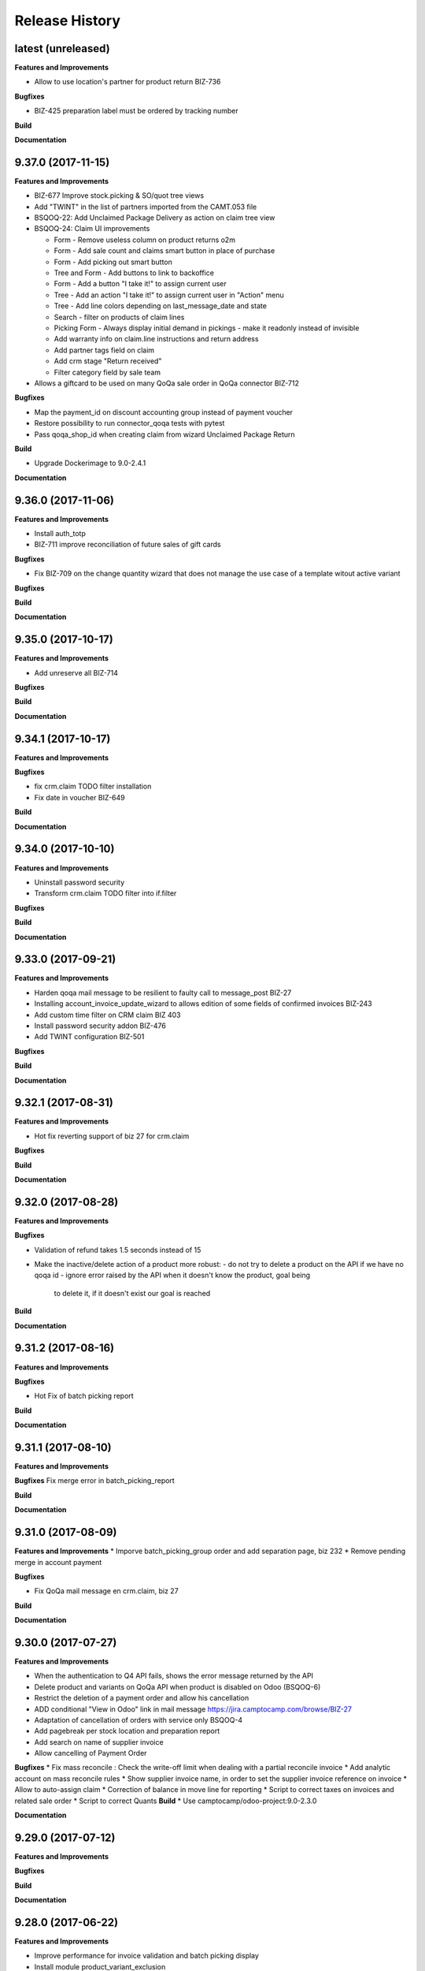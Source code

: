 .. :changelog:

.. Template:

.. 0.0.1 (2016-05-09)
.. ++++++++++++++++++

.. **Data Migration**

.. **Features and Improvements**

.. **Bugfixes**

.. **Build**

.. **Documentation**

Release History
---------------

latest (unreleased)
+++++++++++++++++++

**Features and Improvements**

* Allow to use location's partner for product return BIZ-736

**Bugfixes**

* BIZ-425 preparation label must be ordered by tracking number

**Build**

**Documentation**


9.37.0 (2017-11-15)
+++++++++++++++++++

**Features and Improvements**

* BIZ-677 Improve stock.picking & SO/quot tree views
* Add "TWINT" in the list of partners imported from the CAMT.053 file
* BSQOQ-22: Add Unclaimed Package Delivery as action on claim tree view
* BSQOQ-24: Claim UI improvements

  * Form - Remove useless column on product returns o2m
  * Form - Add sale count and claims smart button in place of purchase
  * Form - Add picking out smart button
  * Tree and Form - Add buttons to link to backoffice
  * Form - Add a button "I take it!" to assign current user
  * Tree - Add an action "I take it!" to assign current user in "Action" menu
  * Tree - Add line colors depending on last_message_date and state
  * Search - filter on products of claim lines
  * Picking Form - Always display initial demand in pickings - make it readonly instead of invisible
  * Add warranty info on claim.line instructions and return address
  * Add partner tags field on claim
  * Add crm stage "Return received"
  * Filter category field by sale team

* Allows a giftcard to be used on many QoQa sale order in QoQa connector BIZ-712

**Bugfixes**

* Map the payment_id on discount accounting group instead of payment voucher
* Restore possibility to run connector_qoqa tests with pytest
* Pass qoqa_shop_id when creating claim from wizard Unclaimed Package Return

**Build**

* Upgrade Dockerimage to 9.0-2.4.1

**Documentation**


9.36.0 (2017-11-06)
+++++++++++++++++++

**Features and Improvements**

* Install auth_totp
* BIZ-711 improve reconciliation of future sales of gift cards

**Bugfixes**

* Fix BIZ-709 on the change quantity wizard
  that does not manage the use case of a template witout active variant

**Bugfixes**

**Build**

**Documentation**

9.35.0 (2017-10-17)
+++++++++++++++++++

**Features and Improvements**

* Add unreserve all BIZ-714

**Bugfixes**

**Build**

**Documentation**


9.34.1 (2017-10-17)
+++++++++++++++++++

**Features and Improvements**

**Bugfixes**

* fix crm.claim TODO filter installation
* Fix date in voucher BIZ-649

**Build**

**Documentation**


9.34.0 (2017-10-10)
+++++++++++++++++++

**Features and Improvements**

* Uninstall password security
* Transform crm.claim TODO filter into if.filter

**Bugfixes**

**Build**

**Documentation**


9.33.0 (2017-09-21)
+++++++++++++++++++

**Features and Improvements**

* Harden qoqa mail message to be resilient to faulty call to message_post BIZ-27
* Installing account_invoice_update_wizard to allows edition of some fields of confirmed invoices  BIZ-243
* Add custom time filter on CRM claim BIZ 403
* Install password security addon BIZ-476
* Add TWINT configuration BIZ-501


**Bugfixes**

**Build**

**Documentation**


9.32.1 (2017-08-31)
+++++++++++++++++++

**Features and Improvements**

* Hot fix reverting support of biz 27 for crm.claim

**Bugfixes**

**Build**

**Documentation**


9.32.0 (2017-08-28)
+++++++++++++++++++

**Features and Improvements**

**Bugfixes**

* Validation of refund takes 1.5 seconds instead of 15
* Make the inactive/delete action of a product more robust:
  - do not try to delete a product on the API if we have no qoqa id
  - ignore error raised by the API when it doesn't know the product, goal being
    to delete it, if it doesn't exist our goal is reached


**Build**

**Documentation**


9.31.2 (2017-08-16)
+++++++++++++++++++

**Features and Improvements**

**Bugfixes**

* Hot Fix of batch picking report

**Build**

**Documentation**


9.31.1 (2017-08-10)
+++++++++++++++++++

**Features and Improvements**

**Bugfixes**
Fix merge error in batch_picking_report

**Build**

**Documentation**


9.31.0 (2017-08-09)
+++++++++++++++++++

**Features and Improvements**
* Imporve batch_picking_group order and add separation page, biz 232
* Remove pending merge in account payment

**Bugfixes**

* Fix QoQa mail message en crm.claim, biz 27

**Build**

**Documentation**


9.30.0 (2017-07-27)
+++++++++++++++++++

**Features and Improvements**

* When the authentication to Q4 API fails, shows the error message returned by the API
* Delete product and variants on QoQa API when product is disabled on Odoo (BSQOQ-6)
* Restrict the deletion of a payment order and allow his cancellation
* ADD conditional "View in Odoo" link in mail message https://jira.camptocamp.com/browse/BIZ-27
* Adaptation of cancellation of orders with service only BSQOQ-4
* Add pagebreak per stock location and preparation report
* Add search on name of supplier invoice
* Allow cancelling of Payment Order

**Bugfixes**
* Fix mass reconcile : Check the write-off limit when dealing with a partial reconcile invoice
* Add analytic account on mass reconcile rules
* Show supplier invoice name, in order to set the supplier invoice reference on invoice
* Allow to auto-assign claim
* Correction of balance in move line for reporting
* Script to correct taxes on invoices and related sale order
* Script to correct Quants
**Build**
* Use camptocamp/odoo-project:9.0-2.3.0

**Documentation**


9.29.0 (2017-07-12)
+++++++++++++++++++

**Features and Improvements**

**Bugfixes**

**Build**

**Documentation**


9.28.0 (2017-06-22)
+++++++++++++++++++

**Features and Improvements**

* Improve performance for invoice validation and batch picking display
* Install module product_variant_exclusion
* Improve report batch picking (dispay picking comment)
* Improve mass reconcile avoid collision between jobs
* Uninstall modules installed by mistake
* Improve stock performance with index

**Bugfixes**

**Build**

**Documentation**


9.27.2 (2017-06-09)
+++++++++++++++++++

**Bugfixes**

* Forbid partial transfer of batch pickings (BIZ-117)



9.27.1 (2017-06-06)
+++++++++++++++++++

**Features and Improvements**

* Don't add email in claim body


9.27.0 (2017-05-30)
+++++++++++++++++++

**Features and Improvements**

* Fix stock levels and stock locations after migration
* Set shipping address in PO
* Fix reconcile cron order
* Remove default check boxes in "Check Availability" wizard


9.26.1 (2017-05-24)
+++++++++++++++++++

**Features and Improvements**

* Display product information on batch report lines


9.26.0 (2017-05-17)
+++++++++++++++++++

**Bugfixes**

* Fix problem with complete_name on stock locations
* Add new "Tous les stocks" location to only get stock info from it
* Re-use original package in return for unclaimed claims
* Correct workflows for IN/OUT from claims (unclaimed or not)
* Fix Swiss PP PDF label formatting
* Use correct field name for delivery date


9.25.0 (2017-05-08)
+++++++++++++++++++

**Features and Improvements**

* Hide "Create Variants" button when editing variant
* Remove action_assign for pickings created from claims
* When a picking operation contains a pack instead of a product, we can
  now include it in a batch picking as well.
* Allow to print labels on packs without products (return of pack for instance)

**Bugfixes**

* Do not change status when an internal note is done on a claim
* Fix invoice creation from a claim
* Final fixes for claim mails
* Create default price rules for delivery carriers
* Fix related action button for export tracking jobs
* Fix generation of labels when there is more than one pack per picking
* Use correct field to generate Swiss PP labels


9.24.13 (2017-05-09)
++++++++++++++++++++

**Features and Improvements**

* Change S3 configuration


9.24.12 (2017-05-04)
++++++++++++++++++++

**Features and Improvements**

**Bugfixes**

* Use pack_operation_product_ids for tracking export

**Build**

**Documentation**


9.24.11 (2017-05-04)
++++++++++++++++++++


9.24.10 (2017-05-04)
++++++++++++++++++++


9.24.9 (2017-05-04)
+++++++++++++++++++

**Bugfixes**

* Revert "deactivate mail when newly subscribed to a claim" (more issues)


9.24.8 (2017-05-04)
+++++++++++++++++++

**Bugfixes**

* Add claim number in call to Pay by email.
* Deactivate mail when newly subscribed to a claim


9.24.7 (2017-05-03)
+++++++++++++++++++

**Bugfixes**

* Block on-change (force wizard) on batch carrier change
* Fix loop so that mail_signature is correctly set in claim
* Fix invoice generation for unclaimed delivery
* Correct server action + filter on sent e-mails


9.24.6 (2017-05-01)
+++++++++++++++++++

**Features and Improvements**

* Modify S3 import parameters

**Bugfixes**

* Add pick/pack info to all batch label exceptions


9.24.5 (2017-05-01)
+++++++++++++++++++

**Bugfixes**

* Add pick/pack info to all batch label exceptions


9.24.4 (2017-05-01)
+++++++++++++++++++

**Features and Improvements**

* Allow to configure Q4 API URL with environment variables

**Bugfixes**

* Fix empty PDF on batch labels


9.24.3 (2017-05-01)
+++++++++++++++++++

**Bugfixes**

* Fix onchange for batch pickings


9.24.2 (2017-04-29)
+++++++++++++++++++

**Bugfixes**

* Delay jobs when the API is in maintenance mode

**Build**

**Documentation**
* Disable automatic creation of order line for shipping costs for
  invoices on delivery.
* Change Q4 api URL



9.24.1 (2017-04-29)
+++++++++++++++++++

**Features and Improvements**

* Cloud platform: do not require metrics on production

**Bugfixes**

* Disable automatic creation of order line for shipping costs for
  invoices on delivery.


9.24.0 (2017-04-27)
+++++++++++++++++++

**Features and Improvements**

* Add taxes for display in account move view
* Optimize main views with indices
* Add plain text version of claim description to quote in mails

**Bugfixes**

* Correctly translate / set mail signatures in shops
* Remove default timeout of 120 seconds on attachment script
* Send correct tracking number to connector
* Correct price on carrier products to have the correct fixed price


9.23.0 (2017-04-19)
+++++++++++++++++++

**Data Migration**

* Add a script to move back S3 small files to DB
* Increase mail cleanup delay for migration

**Features and Improvements**

* Change parameters in SEPA payment modes
* Add return instructions on claim lines
* Add indexes on frequenty used fields to improve performance
* Improve check_assign_all cron performance

**Bugfixes**

* Use carrier's price instead of the one set in picking for unclaimed


9.22.0 (2017-04-07)
+++++++++++++++++++

**Data Migration**

* Deactivate crons
* Add more claim category mappings

**Features and Improvements**

* Set attribut codes per template

**Build**

* Remove old rancher config


9.21.0 (2017-04-04)
+++++++++++++++++++

**Data Migration**

* Add special case to set default out picking type
* Set attachment bucket name according to running env

**Features and Improvements**

* Add module stock_picking_operation_quick_change

**Bugfixes**

* Use correct IDs for refund if coming from claim


9.20.0 (2017-03-27)
+++++++++++++++++++

**Data Migration**

* Migrate attachment URLs to S3

**Features and Improvements**

* Update account types

**Bugfixes**

* Issue with description_id when cancelling sale order
* Correct reconciliation type to replace "bank.statement"
* Do not fail script is postgres is not superuser


9.19.0 (2017-03-08)
+++++++++++++++++++

**Data Migration**

* Correctly migrate promo / voucher accounting issuances
* Configure currency rate update process
* Update all branches
* Fix issues with non-migrated res.bank IDs

**Features and Improvements**

* Add EAN13 to PO report lines
* Ported from 7.0 : use refund description in refund wizard
* Specific changes on claims:
  * move "Category" to claim header
  * "warranty_return_partner" in list view for claim lines
  * check line warranty at creation
  * change description type to HTML
* Hide "General Ledger" menus

**Bugfixes**

* Split in packs was splitting only the operations of the first picking

**Build**

**Documentation**


9.18.0 (2017-02-07)
+++++++++++++++++++

**Data Migration**

* Correctly set default values in "is_wine" and "is_liquor" on product
templates.
* Add step to shift QoQa IDs for promo issuances

**Features and Improvements**

* Add product category name in connector
* Hide unwanted menus / reports in accounting and stock
* Order move lines in reverse chronological order

**Bugfixes**

* Correct formatting of CSCV wine report
* Only set Swiss crons as active and fix "SAV" location translation
* PO download name now correctly set


9.17.0 (2017-01-23)
+++++++++++++++++++

**Data Migration**

* Configure tax codes (tags)

**Features and Improvements**

* Improve speed of split pack operations
* Show transaction ref on account move line tree views
* Add an option in automatic workflows to set sales orders to done when fully
  delivered and invoiced
* Add 7.0 code to add onchange of account depending on taxes in product
* Add 7.0 code to change timeout for call to Postlogistics web service
* Correct tracking number in batch picking report
* Add validator back in PO

**Bugfixes**

* Send a confirmation email when a claim is created from the connector
* Settle payment id instead of order id
* Get the total amount paid when several payment methods are used (payment +
  voucher).  This total is used to check if the order has been totally paid so
  it must include all the payments.


9.16.0 (2016-12-13)
+++++++++++++++++++

**Features and Improvements**

* Connector: import payments made with vouchers as move lines
* Update stock-logistics-workflow

**Bugfixes**

* Correct filename for batch picking delivery labels
* Fix issues with wine reports (boolean not set, error in template)


9.15.0 (2016-11-30)
+++++++++++++++++++

**Bugfixes**

* Correct filename for batch picking delivery labels


9.14.0 (2016-11-29)
+++++++++++++++++++

**Data Migration**

**Features and Improvements**

* Clean default values for SMTP mail servers
* Fix address display in reports
* Add accounting group to new "Payments" group

**Bugfixes**

* Fix scheduler methods calls in connector_qoqa
* Send both attribute and attribute positions in product exports
* Price unit now displayed correctly in PO report


9.13.0 (2016-11-17)
+++++++++++++++++++

**Data Migration**

* Set correct type on account 29910 and add 3 purchase journals for currencies
* Migrate stock journals to picking types, more fine-grained, with In, Out, Internal
* Fix stock location names again
* Map claim categories

**Features and Improvements**

* Add IN and OUT picking types for unclaimed claims
* Export position of attributes values instead of attributes on variant export

**Bugfixes**

* Do not cancel invoices when the cancellation of the sale is not done during
  the day (MIGO-344)


9.12.0 (2016-11-01)
+++++++++++++++++++

**Data Migration**

* Delete 3 more taxes
* Correctly migrate display_name for offers
* Correct banks on journals

**Bugfixes**

* Fix translation for field "Customer Satisfaction" in claims
* Remove "Loutres" as automatic follower on all claims
* Correct addresses in reports + migrated columns in PO report


9.11.0 (2016-10-26)
+++++++++++++++++++

**Data Migration**

* Migrate stock journals to picking types

**Features and Improvements**

* Add a sales exception: paid amount on QoQa should match total amount
* Synchronize shipping fees from QoQa (MIGO-354)
* Migrate stock journals to picking types
* Set server actions as writable (needed to update code)
* Clean taxes
* Update odoo-monitoring branch
* CAMT.053: Fill partner id and label depending on free text

**Bugfixes**

* Remove "vendor" translation for supplier stock location
* Store offer display_name to be searchable/orderable
* Add translated field name for Customer Satisfaction on claims


9.10.0 (2016-10-06)
+++++++++++++++++++

**Data Migration**

* Remove the [xxxx] prefix from qoqa offers (now added in name_get)
* Migrate done and cancel picking dispatchs (MIGO-384)
* Add refund parameters to payment method migration
* Remove users from hidden menus
* Set default currency exchange journal
* Migrate reconciliation rules

**Features and Improvements**

* Show delivery button on sales orders even when all is delivered (MIGO-346)
* Allow to search offers by code
* Better error messages for errors occurring on the QoQa4 API (MIGO-345)
* Synchronize position of product attributes
* Remove Odoo header in e-mails

**Bugfixes**

* Several fixes on the cancellation on sales orders (MIGO-344)
* Fix errors related to bindings being inactive
* Correct tracking number url button never shown on packages
* Correct sender for emails from claims
* Use PostFinance additional text as entry name
* Correct action for mail template
* Use advanced_ref instead of bank_statement rule
* Change test due to change in message type
* Correct claim status only on outgoing e-mails

**Build**

* Install ``specific_report``
* Use a pending-merge branch for l10n-switzerland


9.9.0 (2016-09-20)
++++++++++++++++++

**Data Migration**

* Empty company on products, all products should now be shared (MIGO-328)
* Activate migrated batch pickings
* Cancel french draft invoices (MIGO-334)
* Require analytic account on Income, Other incomes, cost of revenue account
  types (MIGO-322)

**Features and Improvements**

* Allow to select delivery method even on IN pickings (MIGO-330)
* Import order reference from QoQa4 (MIGO-307)

**Bugfixes**

* Allow partner delivery address to be non-mandatory
* Export refund even if the origin sales order is inactive (MIGO-344)
* On export of refund, we now store back the payment id, not the
  'transaction_id' field (MIGO-332)
* Rework cancellation of sales orders, invoices were not cancelled (MIGO-348)
* Errors on picking labels, mainly due to fields renamed

**Build**

* Add pending merge in carrier-delivery for a new fix


9.8.0 (2016-09-12)
++++++++++++++++++

**Data Migration**

* Prefix the old sale order lines qoqa ids, because we do no longer use the
  same object on qoqa4 for the ids
* Reset the purchase mail template because it was referring to removed fields
  (MIGO-292)

**Features and Improvements**

* optimized version of the financial QWeb reports
* Send sequence of the attributes on exported product variants (MIGO-321)
* Add an action on the products to generate purchases orders from the
  orderpoints (MIGO-326)

**Bugfixes**

* use journal debit account on invoice with specific payment modes
* look for quants in top-level packages (issue with RMA product return)
* problems on move import (invalid error message, wrong debit amount)
* Set sales orders analytic account on modification of the QoQa shop and when
  importing them (MIGO-322)
* Allow to have no shipping fee in imported orders
* Wrong quantity in imported sale order lines when the lot size is above 1
  (MIGO-329)
* Fix sale automatic working not working because the filters used for the
  workflows were restricted to the admin user, where we run the automatic cron
  with other users (CH, FR)
* Fix cancellation on sales orders not possible when an invoice already exist
  (MIGO-320)
* Fix 23 sales orders buggy since V7 as they are 'to invoice' but not invoiceable.
* Fix error when trying to cancel a refund without transaction id (MIGO-332)

**Build**

* Update connector-ecommerce pending merge branch


9.7.1 (2016-09-05)
++++++++++++++++++

**Build**

* Update the server-tools pending merge branch for a correction in mail_cleanup


9.7.0 (2016-09-05)
++++++++++++++++++

**Data Migration**

* Again a correction on the locations complete name
* Configure unclaimed ids

**Bugfixes**

* Configure 'web.base.url' to print reports correctly
* Corrections in claims regarding stock locations
* Reference on supplier invoice is now required [MIG-287]

**Build**

* The 'release.bump' task adds the entry in 'migration.yml' if it does not
  exist
* Switch back to the api-staging
* Add a new module that logs requests, that will be used to do usage analysis /
  monitor the duration of the requests.


9.6.1 (2016-08-30)
++++++++++++++++++

**Build**

* Change integration connector API url to api-sprint which have more recent
  fixes


9.6.0 (2016-08-30)
++++++++++++++++++

**Data Migration**

* Set the correct unclaimed categories on the company
* Initialize a domain on QoQa shops used to generate the offers links
* Delete custom filters (they refer to a modified data model)

**Features and Improvements**

* Adapt the offers edition link to the new URL
* Add a menu to edit the QoQa shops
* Prevent to remove an exported variant

**Bugfixes**

* Addresses imported in orders are copied to new addresses. Now they are
  imported as inactive.

**Documentation**

* Document upgrade scripts


9.5.0 (2016-08-29)
++++++++++++++++++

**Data Migration**

* Remove custom views (dashboards), as the original views have been updated, it
  is better to let the users create them again
* Correct stock location complete names, again (some were still wrong)
* Change mapping of ``qoqa_id`` on shops (modified on the backend)
* Configure journal and payment modes

**Features and Improvements**

* Add a button on the product templates to open the editable tree view of the
  variants
* Implement the new pay by email url
* Improvements on claims:
  * Set the team from the claim category if there is no default value in the
    mail alias
  * Add the original description in the quoted message when sending a new message
  * Import the claim category
  * Write more information in the imported claim's description (category, ...)

**Bugfixes**

* Fix variants editable tree view; barcode and brand fields on variants tree
  view
* Fix the custom filters of the wine moves analysis view
* Fix computation of partner display name which made the partner not searchable
* The display name of partners do no longer show weird ', , ' when there is no
  address
* Fix creation of delivery method
* Import of job for canceled orders do no longer fail
* Fix import of orders failing due to a renaming in the API (`unit_price` →
  `lot_price`)
* Add missing access rights on qoqa.crm.claim
* Fix error when saving a claim which has no responsible

**Build**

* Add an ``invoke`` task to push the pending-merges branches


9.4.0 (2016-08-22)
++++++++++++++++++

**Data Migration**

* Setup the accounting journals, completion rules, s3 imports
* Migration of picking dispatchs
* Correct stock location complete names

**Features and Improvements**

* Migrate module ``picking_dispatch_group`` that creates dispatches grouped by
  products according to some rules
* Migration of default shipping labels
* Migration of specific purchase report
* Migration of specific invoice report
* Port 7.0 feature: default claim category

**Bugfixes**

* Claim sync: remove <pre> tags
* Fix an issue when creating a new sale order line or emptying the product field
* Offers sync: add id in the title (``[xxxx] name of the offer``)
* Fix responsive design on the claim views
* Fix security rules on employees

**Build**

* Use Docker image odoo-project 1.3.0
* Add invoke with a ``bump`` task to increment the release number

**Documentation**

* Use tar.gz instead of tar for backups of volumes

9.3.1 (2016-07-25)
++++++++++++++++++

**Bugfixes**

* Correct paths and refund description re-added correctly in invoice view


9.3.0 (2016-07-25)
++++++++++++++++++

**Data Migration**

* Modules are now set as 'uninstalled' before we run anthem to prevent a lot
  of warnings at the start of anthem (which imports 'openerp')
* Configure new delivery carrier mappings with the new QoQa package types
* Move account statement profiles to the configuration of the journals

**Features and Improvements**

* Implement cancellation of credit notes in the QoQa connector
* Remove QoQa Shipper Services
* Rename QoQa Shipper Rates to QoQa Shipper Fees
* QoQa Package types are now "delivery.carrier"
* First pass for migrating specific_fct (dispatch part still on hold)
* Forbid usage of attribute values with more than 25 chars. Historic values
  might still be longer but are not allowed to be used.
* QoQa users are no longer imported as companies, now Odoo 9 allows an
  individual to have addresses
* Allow to edit name, ref and barcode of variants inline in the tree view with
  a new menu
* Install the enterprise barcode addon
* Portage of module delivery_carrier_label_dispatch renamed to delivery_carrier_label_batch
  to add setup of carrier option from picking batch to all related pickings.

**Performance**

* Disable 'tracking' ('Record created' notification, ...) on product
  variants, the creation of hundreds of variants is near 2 times faster
  and we don't need those notifications

**Bugfixes**

* Imported addresses do no longer takes the address fields of their parent
* Fix an issue when opening mail.composer due to user defaults.

**Build**

* Activate job runner on Rancher stacks
* Use odoo-project image version 1.0.3
* Extend the server timeout of HAProxy on Rancher to 6h to align with the nginx
  option (we can have very long requests on Odoo!)

9.2.0 (2016-07-11)
++++++++++++++++++

**Features and Improvements**

* Connector: transfer QoQa's payment id to account move lines'
  ``transaction_ref``
* Migrate addon to create a purchase line for each variant of a template
* Validating invoices takes less time.
* Creating an invoice from a SO takes less time.
* Migrate Wine report addon
* Migrate addon to add a wizard to split products in multiples packs
* Migrate Swiss PP labels addon
* Migrate addon to select a logo per shop on postlogistics delivery labels
* Migrate Swiss PP labels addon
* Migrate addon to create payment in swiss format DTA

**Bugfixes**

* Analytic accounts : allow to "search more..." on SO
  (due to performance improvement)
* Record rules on account_payment_mode for multi company

**Build**

* Add pending-merge for ``purchase_discount`` so the addon is now installed
* Integrate with the new Docker image using anthem and marabunta for the migration
* Use docker-compose v2 file format

9.1.0 (2016-06-29)
++++++++++++++++++

First tagged version of the migration.
The code and data migration are far to be ready, but things become testable
now.

**Data Migration**

* Migrate Claims Sequences
* Migrate Sales Shop data to QoQa Shop
* Migrate product attributes and brand
* And a handful of other fixes to the data

**Features and Improvements**

* First working version of `connector_qoqa` for QoQa4. Still a few API calls
  missing and edges a bit rough but good enough for the first tests.
* Most of the CRM and Claims addons are migrated
* A lot of addons migrated

**Bugfixes**

* Slow accounting dashboard: had to override
  account.account_journal_dashboard methods to change a few
  ORM calls by direct SQL and to totally remove one slow computation (account
  balance) and the graphs
* Speed up loading of the product view, when counting number of sales and
  purchases, the fix is naive though and needs improvements (doesn't consider
  company_id and user_id rules)

**Build**

* Use camptocamp/postgresql:pg9.5-latest in the dev composition
* Travis builds the test server on Rancher with the latest image on each commit
* Added Rancher composition for the integration server

**Documentation**

* Added Docker and Rancher documentation
